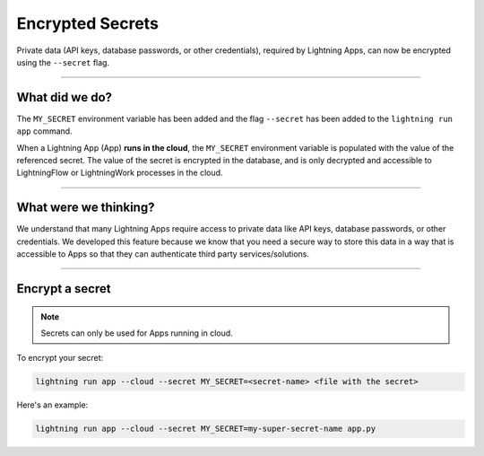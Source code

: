.. _encrypted_secrets:

#################
Encrypted Secrets
#################

Private data (API keys, database passwords, or other credentials), required by Lightning Apps, can now be encrypted using the ``--secret`` flag.

----

***************
What did we do?
***************

The ``MY_SECRET`` environment variable has been added and the flag ``--secret`` has been added to the ``lightning run app`` command.

When a Lightning App (App) **runs in the cloud**, the ``MY_SECRET`` environment variable is populated with the value of the
referenced secret. The value of the secret is encrypted in the database, and is only decrypted and accessible to
LightningFlow or LightningWork processes in the cloud.

----

**********************
What were we thinking?
**********************

We understand that many Lightning Apps require access to private data like API keys, database passwords, or other credentials.
We developed this feature because we know that you need a secure way to store this data in a way that is accessible to Apps so that they can authenticate third party services/solutions.

----

****************
Encrypt a secret
****************

.. note:: Secrets can only be used for Apps running in cloud.

To encrypt your secret:

.. code:: bash

    lightning run app --cloud --secret MY_SECRET=<secret-name> <file with the secret>

Here's an example:

.. code:: bash

    lightning run app --cloud --secret MY_SECRET=my-super-secret-name app.py
